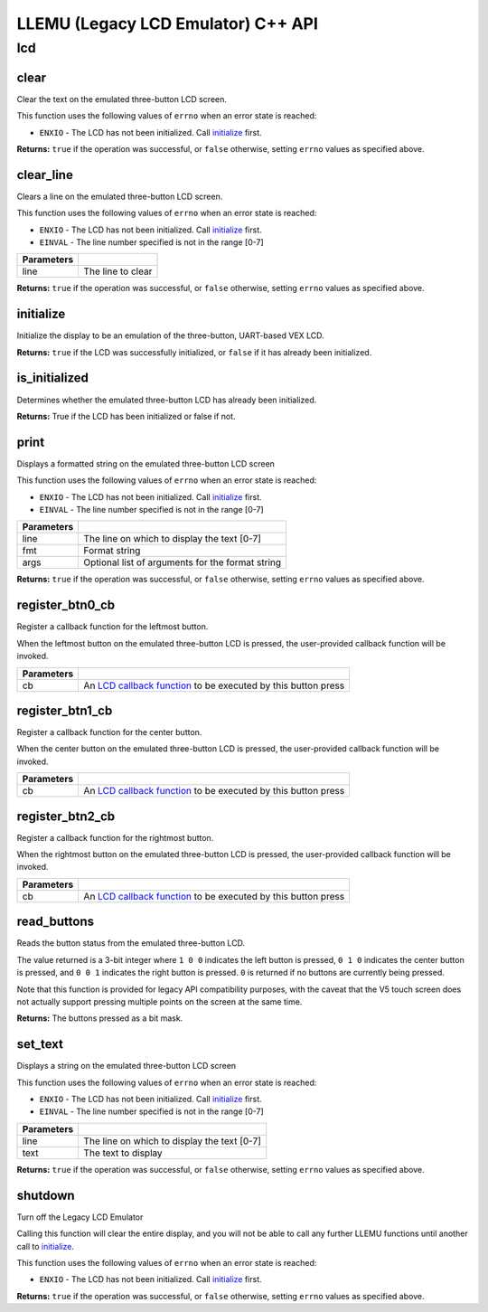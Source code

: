 ===================================
LLEMU (Legacy LCD Emulator) C++ API
===================================

lcd
===

clear
-----

.. tabs ::
   .. tab :: Prototype
      .. highlight:: cpp
      ::

         bool pros::lcd::clear ( )

   .. tab :: Example
      .. highlight:: cpp
      ::

        void initialize() {
          pros::lcd::initialize();
          pros::lcd::set_text(1, "Hello World!");
          pros::lcd::clear(); // No more text will be displayed
        }

Clear the text on the emulated three-button LCD screen.

This function uses the following values of ``errno`` when an error state is reached:

- ``ENXIO``  - The LCD has not been initialized. Call `initialize`_ first.

**Returns:** ``true`` if the operation was successful, or ``false`` otherwise, setting
``errno`` values as specified above.

clear_line
----------

.. tabs ::
   .. tab :: Prototype
      .. highlight:: cpp
      ::

         bool pros::lcd::clear_line ( std::int16_t line )

   .. tab :: Example
      .. highlight:: cpp
      ::

        void initialize() {
          pros::lcd::initialize();
          pros::lcd::set_text(1, "Hello World!");
          pros::lcd::clear_line(1); // No more text will be displayed
        }

Clears a line on the emulated three-button LCD screen.

This function uses the following values of ``errno`` when an error state is reached:

- ``ENXIO``  - The LCD has not been initialized. Call `initialize`_ first.
- ``EINVAL`` - The line number specified is not in the range [0-7]

============ ===================
 Parameters
============ ===================
 line         The line to clear
============ ===================

**Returns:** ``true`` if the operation was successful, or ``false`` otherwise, setting
``errno`` values as specified above.

initialize
----------

.. tabs ::
   .. tab :: Prototype
      .. highlight:: cpp
      ::

         bool pros::lcd::initialize ( )

   .. tab :: Example
      .. highlight:: cpp
      ::

        void initialize() {
          pros::lcd::initialize();
          pros::lcd::set_text(1, "Hello World!");
        }

Initialize the display to be an emulation of the three-button, UART-based VEX LCD.

**Returns:** ``true`` if the LCD was successfully initialized, or ``false`` if it has already been initialized.

is_initialized
--------------

.. tabs ::
   .. tab :: Prototype
      .. highlight:: cpp
      ::

         bool pros::lcd::is_initialized ( )

   .. tab :: Example
      .. highlight:: cpp
      ::

        void initialize() {
          pros::lcd::initialize();
          std::cout << "Is the LCD initialized?" << lcd_is_initialized();
          // Will Display True
        }

Determines whether the emulated three-button LCD has already been initialized.

**Returns:** True if the LCD has been initialized or false if not.

print
-----

.. tabs ::
   .. tab :: Prototype
      .. highlight:: cpp
      ::

         template <typename... Params> bool pros::lcd::print( std::int16_t line,
                                                              const char* fmt,
                                                              Params... args )

   .. tab :: Example
      .. highlight:: cpp
      ::

        void initialize() {
          pros::lcd::initialize();
          while(true) {
            pros::lcd::print(0, "Buttons Bitmap: %d\n", pros::lcd::read_buttons());
            delay(20);
          }
        }

Displays a formatted string on the emulated three-button LCD screen

This function uses the following values of ``errno`` when an error state is
reached:

- ``ENXIO``  - The LCD has not been initialized. Call `initialize`_ first.
- ``EINVAL`` - The line number specified is not in the range [0-7]

============ ==================================================
 Parameters
============ ==================================================
 line         The line on which to display the text [0-7]
 fmt          Format string
 args         Optional list of arguments for the format string
============ ==================================================

**Returns:** ``true`` if the operation was successful, or ``false`` otherwise, setting
``errno`` values as specified above.

register_btn0_cb
----------------

.. tabs ::
   .. tab :: Prototype
      .. highlight:: cpp
      ::

         void pros::lcd::register_btn0_cb ( lcd_btn_cb_fn_t cb )

   .. tab :: Example
      .. highlight:: cpp
      ::

        void on_center_button() {
          static bool pressed = false;
          pressed = !pressed;
          if (pressed) {
            pros::lcd::set_text(2, "I was pressed!");
          } else {
            pros::lcd::clear_line(2);
          }
        }

        void initialize() {
          pros::lcd::initialize();
          pros::lcd::register_btn0_cb(on_center_button);
        }

Register a callback function for the leftmost button.

When the leftmost button on the emulated three-button LCD is pressed, the
user-provided callback function will be invoked.

============ ==================================================================================================
 Parameters
============ ==================================================================================================
 cb           An `LCD callback function <../c/llemu.html#lcd-btn-cb-fn-t>`_ to be executed by this button press
============ ==================================================================================================

register_btn1_cb
----------------

.. tabs ::
   .. tab :: Prototype
      .. highlight:: cpp
      ::

         void pros::lcd::register_btn1_cb ( lcd_btn_cb_fn_t cb )

   .. tab :: Example
      .. highlight:: cpp
      ::

        void on_center_button() {
          static bool pressed = false;
          pressed = !pressed;
          if (pressed) {
            pros::lcd::set_text(2, "I was pressed!");
          } else {
            pros::lcd::clear_line(2);
          }
        }

        void initialize() {
          pros::lcd::initialize();
          pros::lcd::register_btn1_cb(on_center_button);
        }

Register a callback function for the center button.

When the center button on the emulated three-button LCD is pressed, the
user-provided callback function will be invoked.

============ ==================================================================================================
 Parameters
============ ==================================================================================================
 cb           An `LCD callback function <../c/llemu.html#lcd-btn-cb-fn-t>`_ to be executed by this button press
============ ==================================================================================================

register_btn2_cb
----------------

.. tabs ::
   .. tab :: Prototype
      .. highlight:: cpp
      ::

         void pros::lcd::register_btn2_cb ( lcd_btn_cb_fn_t cb )

   .. tab :: Example
      .. highlight:: cpp
      ::

        void on_center_button() {
          static bool pressed = false;
          pressed = !pressed;
          if (pressed) {
            pros::lcd::set_text(2, "I was pressed!");
          } else {
            pros::lcd::clear_line(2);
          }
        }

        void initialize() {
          pros::lcd::initialize();
          pros::lcd::register_btn2_cb(on_center_button);
        }

Register a callback function for the rightmost button.

When the rightmost button on the emulated three-button LCD is pressed, the
user-provided callback function will be invoked.

============ ==================================================================================================
 Parameters
============ ==================================================================================================
 cb           An `LCD callback function <../c/llemu.html#lcd-btn-cb-fn-t>`_ to be executed by this button press
============ ==================================================================================================

read_buttons
------------

.. tabs ::
   .. tab :: Prototype
      .. highlight:: cpp
      ::

         uint8_t pros::lcd::read_buttons ( )

   .. tab :: Example
      .. highlight:: cpp
      ::

        void initialize() {
          pros::lcd::initialize();
          while(true) {
            printf("Buttons Bitmap: %d\n", pros::lcd::read_buttons());
            delay(20);
          }
        }

Reads the button status from the emulated three-button LCD.

The value returned is a 3-bit integer where ``1 0 0`` indicates the left button
is pressed, ``0 1 0`` indicates the center button is pressed, and ``0 0 1``
indicates the right button is pressed. ``0`` is returned if no buttons are
currently being pressed.

Note that this function is provided for legacy API compatibility purposes,
with the caveat that the V5 touch screen does not actually support pressing
multiple points on the screen at the same time.

**Returns:** The buttons pressed as a bit mask.

set_text
--------

.. tabs ::
   .. tab :: Prototype
      .. highlight:: cpp
      ::

         bool pros::lcd::set_text ( std::int16_t line,
                             std::string text )

   .. tab :: Example
      .. highlight:: cpp
      ::

        void initialize() {
          pros::lcd::initialize();
          pros::lcd::set_text(1, "Hello World!");
        }

Displays a string on the emulated three-button LCD screen

This function uses the following values of ``errno`` when an error state is reached:

- ``ENXIO``  - The LCD has not been initialized. Call `initialize`_ first.
- ``EINVAL`` - The line number specified is not in the range [0-7]

============ =============================================
 Parameters
============ =============================================
 line         The line on which to display the text [0-7]
 text         The text to display
============ =============================================

**Returns:** ``true`` if the operation was successful, or ``false`` otherwise, setting
``errno`` values as specified above.

shutdown
--------

.. tabs ::
   .. tab :: Prototype
      .. highlight:: cpp
      ::

         bool pros::lcd::shutdown ( )

   .. tab :: Example
      .. highlight:: cpp
      ::

        void initialize() {
          pros::lcd::initialize();
          pros::lcd::set_text(1, "Hello World!");
          pros::lcd::shutdown(); // All done with the LCD
        }

Turn off the Legacy LCD Emulator

Calling this function will clear the entire display, and you will not be able
to call any further LLEMU functions until another call to `initialize`_.

This function uses the following values of ``errno`` when an error state is reached:

- ``ENXIO`` - The LCD has not been initialized. Call `initialize`_ first.

**Returns:** ``true`` if the operation was successful, or ``false`` otherwise, setting
``errno`` values as specified above.

